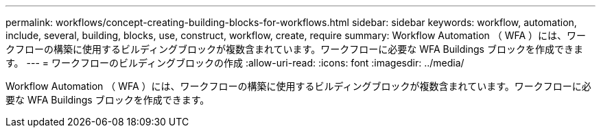 ---
permalink: workflows/concept-creating-building-blocks-for-workflows.html 
sidebar: sidebar 
keywords: workflow, automation, include, several, building, blocks, use, construct, workflow, create, require 
summary: Workflow Automation （ WFA ）には、ワークフローの構築に使用するビルディングブロックが複数含まれています。ワークフローに必要な WFA Buildings ブロックを作成できます。 
---
= ワークフローのビルディングブロックの作成
:allow-uri-read: 
:icons: font
:imagesdir: ../media/


[role="lead"]
Workflow Automation （ WFA ）には、ワークフローの構築に使用するビルディングブロックが複数含まれています。ワークフローに必要な WFA Buildings ブロックを作成できます。

